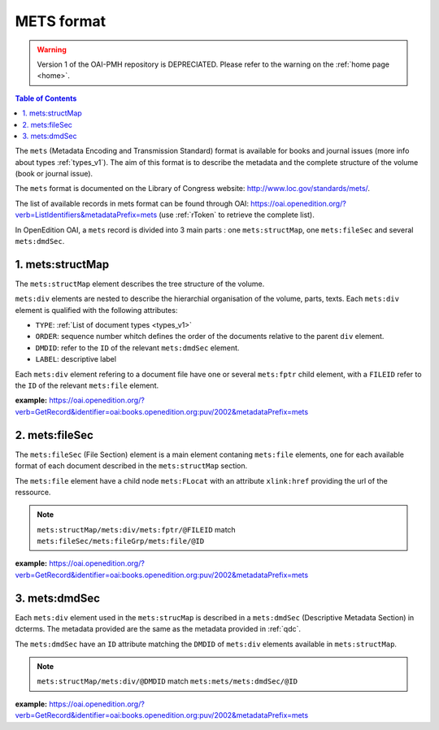 METS format
=================


.. warning::

   Version 1 of the OAI-PMH repository is DEPRECIATED. Please refer to the warning on the :ref:`home page <home>`.


.. contents:: Table of Contents
   :depth: 2

The ``mets`` (Metadata Encoding and Transmission Standard) format is available for books and journal issues (more info about types :ref:`types_v1`). The aim of this format is to describe the metadata and the complete structure of the volume (book or journal issue). 

The ``mets`` format is documented on the Library of Congress website: http://www.loc.gov/standards/mets/.

The list of available records in mets format can be found through OAI: https://oai.openedition.org/?verb=ListIdentifiers&metadataPrefix=mets (use :ref:`rToken` to retrieve the complete list).

In OpenEdition OAI, a ``mets`` record is divided into 3 main parts : one ``mets:structMap``, one ``mets:fileSec`` and several ``mets:dmdSec``.


.. _metsstructmap_v1:

1. mets:structMap
---------------------

The ``mets:structMap`` element describes the tree structure of the volume.

``mets:div`` elements are nested to describe the hierarchial organisation of the volume, parts, texts. Each ``mets:div`` element is qualified with the following attributes:

* ``TYPE``:  :ref:`List of document types <types_v1>` 
* ``ORDER``: sequence number whitch defines the order of the documents relative to the parent ``div`` element.
* ``DMDID``: refer to the ``ID`` of the relevant ``mets:dmdSec`` element.
* ``LABEL``: descriptive label 

Each ``mets:div`` element refering to a document file have one or several ``mets:fptr`` child element, with a ``FILEID`` refer to the ``ID`` of the relevant ``mets:file`` element.

**example:** https://oai.openedition.org/?verb=GetRecord&identifier=oai:books.openedition.org:puv/2002&metadataPrefix=mets

.. code-block:: xml
    :linenos:

    <mets:div LABEL="Voix de femmes" TYPE="part" DMDID="MD_OB_puv_2054" ID="SM_OB_puv_2054" ORDER="3">
        <mets:div LABEL="Le harem des voyageuses et des résidentes : un Ailleurs radical" TYPE="chapter" DMDID="MD_OB_puv_2055" ID="SM_OB_puv_2055" ORDER="1">
            <mets:fptr FILEID="F_OB_puv_basictei_2055"/>
            <mets:fptr FILEID="F_OB_puv_tei_2055"/>
            <mets:fptr FILEID="F_OB_puv_xhtml_2055"/>
            <mets:fptr FILEID="F_OB_puv_pdf_2055"/>
        </mets:div>
        <mets:div LABEL="Le voyage de Blanche Lee Childe (1881-1882) ou les conservatismes à l’épreuve des altérités" TYPE="chapter" DMDID="MD_OB_puv_2056" ID="SM_OB_puv_2056" ORDER="2">
            <mets:fptr FILEID="F_OB_puv_basictei_2056"/>
            <mets:fptr FILEID="F_OB_puv_tei_2056"/>
            <mets:fptr FILEID="F_OB_puv_xhtml_2056"/>
            <mets:fptr FILEID="F_OB_puv_pdf_2056"/>
        </mets:div>
    </mets:div>


2. mets:fileSec
----------------------


The ``mets:fileSec`` (File Section)  element is a main element contaning ``mets:file`` elements, one for each available format of each document described in the ``mets:structMap`` section.

The ``mets:file`` element have a child node ``mets:FLocat`` with an attribute ``xlink:href`` providing the url of the ressource.

.. note :: ``mets:structMap/mets:div/mets:fptr/@FILEID`` match ``mets:fileSec/mets:fileGrp/mets:file/@ID``

**example:** https://oai.openedition.org/?verb=GetRecord&identifier=oai:books.openedition.org:puv/2002&metadataPrefix=mets

.. code-block:: xml
    :linenos:

    <mets:fileGrp ID="FG_OB_puv_2055">
        <mets:file ID="F_OB_puv_xhtml_2055" MIMETYPE="text/html">
            <mets:FLocat LOCTYPE="URL" xlink:href="http://books.openedition.org/puv/2055"/>
        </mets:file>
        <mets:file ID="F_OB_puv_pdf_2055" MIMETYPE="application/pdf">
            <mets:FLocat LOCTYPE="URL" xlink:href="http://books.openedition.org/puv/pdf/2055"/>
        </mets:file>
        <mets:file ID="F_OB_puv_tei_2055" MIMETYPE="text/xml">
            <mets:FLocat LOCTYPE="URL" xlink:href="http://books.openedition.org/puv/tei/2055"/>
        </mets:file>
        <mets:file ID="F_OB_puv_basictei_2055" MIMETYPE="text/xml">
            <mets:FLocat LOCTYPE="URL" xlink:href="http://books.openedition.org/puv/basictei/2055"/>
        </mets:file>
    </mets:fileGrp>


3. mets:dmdSec
--------------------------

Each ``mets:div`` element used in the ``mets:strucMap`` is described in a ``mets:dmdSec`` (Descriptive Metadata Section) in dcterms. The metadata provided are the same as the metadata provided in :ref:`qdc`.

The ``mets:dmdSec`` have an ``ID`` attribute matching the ``DMDID`` of ``mets:div`` elements available in ``mets:structMap``.

.. note :: ``mets:structMap/mets:div/@DMDID`` match ``mets:mets/mets:dmdSec/@ID``

**example:** https://oai.openedition.org/?verb=GetRecord&identifier=oai:books.openedition.org:puv/2002&metadataPrefix=mets

.. code-block:: xml
    :linenos:


    <mets:dmdSec ID="MD_OB_puv_2055">
        <mets:mdWrap MDTYPE="DC" LABEL="Dublin Core Descriptive Metadata" MIMETYPE="text/xml">
            <mets:xmlData>
                <dcterms:title>Le harem des voyageuses et des résidentes : un Ailleurs radical</dcterms:title>
                <dcterms:type>chapter</dcterms:type>
                <dcterms:creator>Lançon, Daniel</dcterms:creator>
                <dcterms:subject xml:lang="fr" scheme="keywords">Orientalisme</dcterms:subject>
                <dcterms:subject xml:lang="fr" scheme="keywords">littérature</dcterms:subject>
                <dcterms:subject xml:lang="fr" scheme="keywords">francophonie</dcterms:subject>
                <dcterms:subject xml:lang="fr" scheme="keywords">écriture</dcterms:subject>
                <dcterms:subject scheme="ISI">Literature, Romance</dcterms:subject>
                <dcterms:subject scheme="BISAC">LIT004150</dcterms:subject>
                <dcterms:subject scheme="BIC">DSB</dcterms:subject>
                <dcterms:description>Le xixe siècle marque l’apogée de la traite en terre d’islam ; traite qui est à l’origine même du système du harem. Sans doute deux millions de personnes ont-elles été concernées en Égypte par ce commerce dont plus de la moitié provenait de la vallée du Haut-Nil (actuels Soudan et Éthiopie-Somalie). Pour la seule année 1867, trente mille esclaves furent exportés du Soudan vers l’Égypte via le Nil ou la mer Rouge, en majeure partie des jeunes filles. Dans le même temps, plusieurs centaines de ...</dcterms:description>
                <dcterms:publisher>Presses universitaires de Vincennes</dcterms:publisher>
                <dcterms:language scheme="RFC1766">fr</dcterms:language>
                <dcterms:issued scheme="W3CDTF">2015-03-10</dcterms:issued>
                <dcterms:identifier scheme="URI">http://books.openedition.org/puv/2055</dcterms:identifier>
                <dcterms:extent>111-123</dcterms:extent>
                <dcterms:identifier scheme="URN">urn:eisbn:9782842928728</dcterms:identifier>
                <dcterms:identifier scheme="URN">urn:isbn:9782842924256</dcterms:identifier>
                <dcterms:accessRights>info:eu-repo/semantics/restrictedAccess</dcterms:accessRights>
                <dcterms:hasFormat scheme="TEI">http://books.openedition.org/puv/tei/2055</dcterms:hasFormat>
                <dcterms:hasFormat scheme="BASICTEI">http://books.openedition.org/puv/basictei/2055</dcterms:hasFormat>
            </mets:xmlData>
        </mets:mdWrap>
    </mets:dmdSec>

